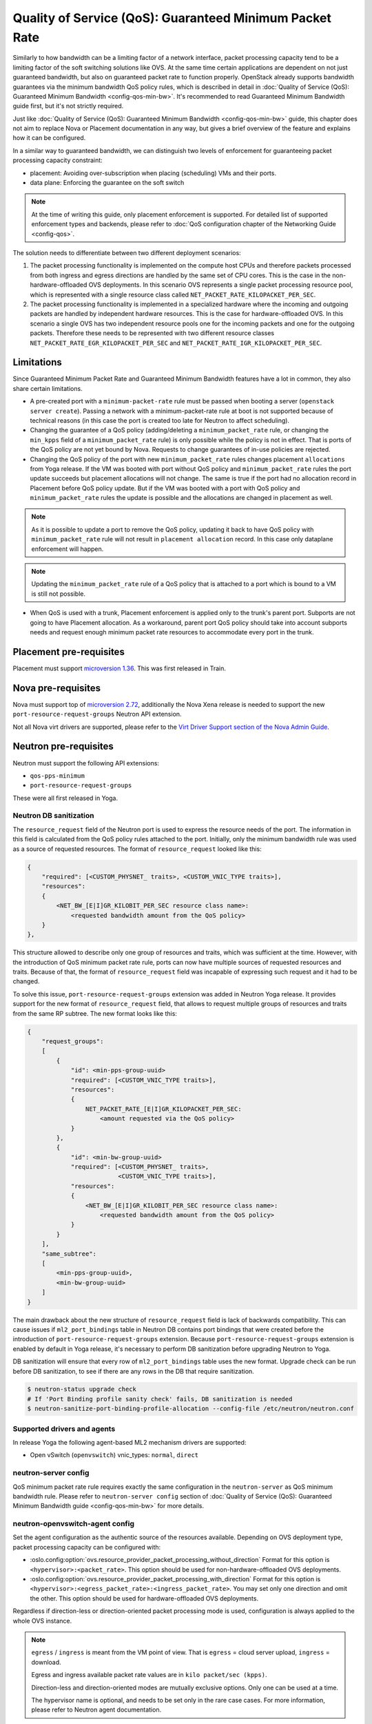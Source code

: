 Quality of Service (QoS): Guaranteed Minimum Packet Rate
========================================================

Similarly to how bandwidth can be a limiting factor of a network interface,
packet processing capacity tend to be a limiting factor of the soft switching
solutions like OVS. At the same time certain applications are dependent on not
just guaranteed bandwidth, but also on guaranteed packet rate to function
properly. OpenStack already supports bandwidth guarantees via the
minimum bandwidth QoS policy rules, which is described in detail in
:doc:`Quality of Service (QoS): Guaranteed Minimum Bandwidth
<config-qos-min-bw>`. It's recommended to read Guaranteed Minimum Bandwidth
guide first, but it's not strictly required.

Just like :doc:`Quality of Service (QoS): Guaranteed Minimum Bandwidth
<config-qos-min-bw>` guide, this chapter does not aim to replace Nova or
Placement documentation in any way, but gives a brief overview of the feature
and explains how it can be configured.

In a similar way to guaranteed bandwidth, we can distinguish two levels of
enforcement for guaranteeing packet processing capacity constraint:

* placement: Avoiding over-subscription when placing (scheduling) VMs and their
  ports.

* data plane: Enforcing the guarantee on the soft switch

.. note::

    At the time of writing this guide, only placement enforcement is supported.
    For detailed list of supported enforcement types and backends, please refer
    to :doc:`QoS configuration chapter of the Networking Guide <config-qos>`.

The solution needs to differentiate between two different deployment scenarios:

1) The packet processing functionality is implemented on the compute host CPUs
   and therefore packets processed from both ingress and egress directions are
   handled by the same set of CPU cores. This is the case in the
   non-hardware-offloaded OVS deployments. In this scenario OVS represents a
   single packet processing resource pool, which is represented with a
   single resource class called ``NET_PACKET_RATE_KILOPACKET_PER_SEC``.

2) The packet processing functionality is implemented in a specialized hardware
   where the incoming and outgoing packets are handled by independent
   hardware resources. This is the case for hardware-offloaded OVS. In this
   scenario a single OVS has two independent resource pools one for the
   incoming packets and one for the outgoing packets. Therefore these needs to
   be represented with two different resource classes
   ``NET_PACKET_RATE_EGR_KILOPACKET_PER_SEC`` and
   ``NET_PACKET_RATE_IGR_KILOPACKET_PER_SEC``.

Limitations
-----------

Since Guaranteed Minimum Packet Rate and Guaranteed Minimum Bandwidth features
have a lot in common, they also share certain limitations.

* A pre-created port with a ``minimum-packet-rate`` rule must be passed
  when booting a server (``openstack server create``). Passing a network
  with a minimum-packet-rate rule at boot is not supported because of
  technical reasons (in this case the port is created too late for
  Neutron to affect scheduling).

* Changing the guarantee of a QoS policy (adding/deleting a
  ``minimum_packet_rate`` rule, or changing the ``min_kpps`` field of a
  ``minimum_packet_rate`` rule) is only possible while the policy is not in
  effect. That is ports of the QoS policy are not yet bound by Nova. Requests
  to change guarantees of in-use policies are rejected.

* Changing the QoS policy of the port with new ``minimum_packet_rate`` rules
  changes placement ``allocations`` from Yoga release.
  If the VM was booted with port without QoS policy and ``minimum_packet_rate``
  rules the port update succeeds but placement allocations will not change.
  The same is true if the port had no allocation record in Placement before
  QoS policy update. But if the VM was booted with a port with QoS policy and
  ``minimum_packet_rate`` rules the update is possible and the allocations are
  changed in placement as well.

.. note::

  As it is possible to update a port to remove the QoS policy, updating it
  back to have QoS policy with ``minimum_packet_rate`` rule will not result in
  ``placement allocation`` record. In this case only dataplane enforcement will
  happen.

.. note::

  Updating the ``minimum_packet_rate`` rule of a QoS policy that is attached
  to a port which is bound to a VM is still not possible.

* When QoS is used with a trunk, Placement enforcement is applied only to the
  trunk's parent port. Subports are not going to have Placement allocation.
  As a workaround, parent port QoS policy should take into account subports
  needs and request enough minimum packet rate resources to accommodate every
  port in the trunk.

Placement pre-requisites
------------------------

Placement must support `microversion 1.36
<https://docs.openstack.org/placement/latest/placement-api-microversion-history.html#support-same-subtree-queryparam-on-get-allocation-candidates>`_.
This was first released in Train.

Nova pre-requisites
-------------------

Nova must support top of `microversion 2.72
<https://docs.openstack.org/nova/latest/reference/api-microversion-history.html#maximum-in-stein>`_,
additionally the Nova Xena release is needed to support the new
``port-resource-request-groups`` Neutron API extension.

Not all Nova virt drivers are supported, please refer to the
`Virt Driver Support section of the Nova Admin Guide
<https://docs.openstack.org/nova/latest/admin/port_with_resource_request.html#virt-driver-support>`_.

Neutron pre-requisites
----------------------

Neutron must support the following API extensions:

* ``qos-pps-minimum``
* ``port-resource-request-groups``

These were all first released in Yoga.

Neutron DB sanitization
~~~~~~~~~~~~~~~~~~~~~~~~~~~~~~~~~~~~~~~

The ``resource_request`` field of the Neutron port is used to express the
resource needs of the port. The information in this field is calculated from
the QoS policy rules attached to the port. Initially, only the minimum
bandwidth rule was used as a source of requested resources. The format of
``resource_request`` looked like this:

.. code-block:: console

  {
      "required": [<CUSTOM_PHYSNET_ traits>, <CUSTOM_VNIC_TYPE traits>],
      "resources":
      {
          <NET_BW_[E|I]GR_KILOBIT_PER_SEC resource class name>:
              <requested bandwidth amount from the QoS policy>
      }
  },

This structure allowed to describe only one group of resources and traits,
which was sufficient at the time. However, with the introduction of QoS minimum
packet rate rule, ports can now have multiple sources of requested resources
and traits. Because of that, the format of ``resource_request`` field was
incapable of expressing such request and it had to be changed.

To solve this issue, ``port-resource-request-groups`` extension was
added in Neutron Yoga release. It provides support for the new format of
``resource_request`` field, that allows to request multiple groups of
resources and traits from the same RP subtree. The new format looks like this:

.. code-block:: console

  {
      "request_groups":
      [
          {
              "id": <min-pps-group-uuid>
              "required": [<CUSTOM_VNIC_TYPE traits>],
              "resources":
              {
                  NET_PACKET_RATE_[E|I]GR_KILOPACKET_PER_SEC:
                      <amount requested via the QoS policy>
              }
          },
          {
              "id": <min-bw-group-uuid>
              "required": [<CUSTOM_PHYSNET_ traits>,
                           <CUSTOM_VNIC_TYPE traits>],
              "resources":
              {
                  <NET_BW_[E|I]GR_KILOBIT_PER_SEC resource class name>:
                      <requested bandwidth amount from the QoS policy>
              }
          }
      ],
      "same_subtree":
      [
          <min-pps-group-uuid>,
          <min-bw-group-uuid>
      ]
  }

The main drawback about the new structure of ``resource_request`` field is lack
of backwards compatibility. This can cause issues if ``ml2_port_bindings``
table in Neutron DB contains port bindings that were created before the
introduction of ``port-resource-request-groups`` extension. Because
``port-resource-request-groups`` extension is enabled by default in Yoga
release, it's necessary to perform DB sanitization before upgrading Neutron to
Yoga.

DB sanitization will ensure that every row of ``ml2_port_bindings`` table
uses the new format. Upgrade check can be run before DB sanitization, to see
if there are any rows in the DB that require sanitization.

.. code-block:: console

    $ neutron-status upgrade check
    # If 'Port Binding profile sanity check' fails, DB sanitization is needed
    $ neutron-sanitize-port-binding-profile-allocation --config-file /etc/neutron/neutron.conf

Supported drivers and agents
~~~~~~~~~~~~~~~~~~~~~~~~~~~~

In release Yoga the following agent-based ML2 mechanism drivers are
supported:

* Open vSwitch (``openvswitch``) vnic_types: ``normal``, ``direct``

neutron-server config
~~~~~~~~~~~~~~~~~~~~~

QoS minimum packet rate rule requires exactly the same configuration in the
``neutron-server`` as QoS minimum bandwidth rule. Please refer to
``neutron-server config`` section of
:doc:`Quality of Service (QoS): Guaranteed Minimum Bandwidth guide
<config-qos-min-bw>` for more details.

neutron-openvswitch-agent config
~~~~~~~~~~~~~~~~~~~~~~~~~~~~~~~~

Set the agent configuration as the authentic source of the resources available.
Depending on OVS deployment type, packet processing capacity can be configured
with:

* :oslo.config:option:`ovs.resource_provider_packet_processing_without_direction`
  Format for this option is ``<hypervisor>:<packet_rate>``. This option should
  be used for non-hardware-offloaded OVS deployments.
* :oslo.config:option:`ovs.resource_provider_packet_processing_with_direction`
  Format for this option is
  ``<hypervisor>:<egress_packet_rate>:<ingress_packet_rate>``. You may set only
  one direction and omit the other. This option should be used for
  hardware-offloaded OVS deployments.

Regardless if direction-less or direction-oriented packet processing mode is
used, configuration is always applied to the whole OVS instance.

.. note::

    ``egress`` / ``ingress`` is meant from the VM point of view.
    That is ``egress`` = cloud server upload, ``ingress`` = download.

    Egress and ingress available packet rate values are in ``kilo packet/sec
    (kpps)``.

    Direction-less and direction-oriented modes are mutually exclusive options.
    Only one can be used at a time.

    The hypervisor name is optional, and needs to be set only in the rare case
    cases. For more information, please refer to Neutron agent documentation.

If desired, resource provider inventory fields can be tweaked on a
per-agent basis by setting
:oslo.config:option:`ovs.resource_provider_packet_processing_inventory_defaults`.
Valid values are all the
`optional parameters of the update resource provider inventory call
<https://docs.openstack.org/api-ref/placement/?expanded=update-resource-provider-inventory-detail#update-resource-provider-inventory>`_.

``/etc/neutron/plugins/ml2/ovs_agent.ini`` (on compute and network nodes):

.. code-block:: ini

    [ovs]
    resource_provider_packet_processing_with_direction = :10000000:10000000,...
    #resource_provider_packet_processing_inventory_defaults = step_size:1000,...


Propagation of resource information
-----------------------------------

Propagation of resource information is explained in detail in
:doc:`Quality of Service (QoS): Guaranteed Minimum Bandwidth guide
<config-qos-min-bw>`.

Sample usage
------------

Network and QoS policies (together with their rules) are usually pre-created
by a cloud admin:

.. code-block:: console

    # as admin

    $ openstack network create net0

    $ openstack subnet create subnet0 \
        --network net0 \
        --subnet-range 10.0.4.0/24

    $ openstack network qos policy create policy0

    $ openstack network qos rule create policy0 \
        --type minimum-packet-rate \
        --min-kpps 1000000 \
        --egress

    $ openstack network qos rule create policy0 \
        --type minimum-packet-rate \
        --min-kpps 1000000 \
        --ingress

Then a normal user can use the pre-created policy to create ports and boot
servers with those ports:

.. code-block:: console

    # as an unprivileged user

    # an ordinary soft-switched port: ``--vnic-type normal`` is the default
    $ openstack port create port-normal-qos \
        --network net0 \
        --qos-policy policy0

    $ openstack server create server0 \
        --os-compute-api-version 2.72 \
        --flavor cirros256 \
        --image cirros-0.5.2-x86_64-disk \
        --port port-normal-qos

On Healing of Allocations
-------------------------

Since Placement carries a global view of a cloud deployment's resources
(what is available, what is used) it may in some conditions get out of sync
with reality.

One important case stems from OpenStack not having distributed transactions to
allocate resources provided by multiple OpenStack components (here Nova and
Neutron). There are known race conditions in which Placement's view may get
out of sync with reality. The design knowingly minimizes the race condition
windows, but there are known problems:

* If a QoS policy is modified after Nova read a port's ``resource_request``
  but before the port is bound its state before the modification will be
  applied.
* If a bound port with a resource allocation is deleted. The port's allocation
  is leaked. `<https://bugs.launchpad.net/nova/+bug/1820588>`_

.. note::

  Deleting a bound port has no known use case. Please consider detaching
  the interface first by ``openstack server remove port`` instead.

Incorrect allocations may be fixed by:

* Moving the server, which will delete the wrong allocation and create the
  correct allocation. Moving servers fixes local overallocations.
* With `placement heal_allocations
  <https://docs.openstack.org/nova/latest/cli/nova-manage.html#placement-heal-allocations>`_
  tool.
* Manually, by using `openstack resource provider allocation set
  <https://docs.openstack.org/osc-placement/latest/cli/index.html#resource-provider-allocation-set>`_
  /`delete <https://docs.openstack.org/osc-placement/latest/cli/index.html#resource-provider-allocation-delete>`_.

Debugging
---------

* Is Nova running at least Xena release and Neutron at least the Yoga release?

* Are ``qos-pps-minimum`` and ``port-resource-request-groups`` extensions
  available?

.. code-block:: console

    $ openstack extension show qos-pps-minimum
    $ openstack extension show port-resource-request-groups

* Is the ``placement`` service plugin enabled in neutron-server?

* Is ``resource_provider_packet_processing_with_direction`` or
  ``resource_provider_packet_processing_without_direction`` configured for the
  relevant neutron agent?

* Was the agent restarted since changing the configuration file?

* Is ``resource_provider_packet_processing_with_direction`` or
  ``resource_provider_packet_processing_without_direction`` reaching
  neutron-server?

.. code-block:: console

    # as admin
    $ openstack network agent show ... -c configuration -f json

Please find an example in section `Propagation of resource information`_.

* Did neutron-server successfully sync to Placement?

.. code-block:: console

    # as admin
    $ openstack network agent show ... | grep resources_synced

Please find an example in section `Propagation of resource information`_.

* Is the resource provider tree correct? Is the root a compute host? One level
  below the agents?

.. code-block:: console

    $ openstack --os-placement-api-version 1.17 resource provider list
    +--------------------------------------+------------------------------------------+------------+--------------------------------------+--------------------------------------+
    | uuid                                 | name                                     | generation | root_provider_uuid                   | parent_provider_uuid                 |
    +--------------------------------------+------------------------------------------+------------+--------------------------------------+--------------------------------------+
    | 3b36d91e-bf60-460f-b1f8-3322dee5cdfd | devstack0                                |          2 | 3b36d91e-bf60-460f-b1f8-3322dee5cdfd | None                                 |
    | 89ca1421-5117-5348-acab-6d0e2054239c | devstack0:Open vSwitch agent             |          0 | 3b36d91e-bf60-460f-b1f8-3322dee5cdfd | 3b36d91e-bf60-460f-b1f8-3322dee5cdfd |
    +--------------------------------------+------------------------------------------+------------+--------------------------------------+--------------------------------------+

* Does Placement have the expected traits?

.. code-block:: console

    # as admin
    $ openstack --os-placement-api-version 1.17 trait list | awk '/CUSTOM_/ { print $2 }' | sort
    CUSTOM_VNIC_TYPE_NORMAL
    CUSTOM_VNIC_TYPE_SMART_NIC
    CUSTOM_VNIC_TYPE_VDPA

* Do the OVS agent resource provider have the proper trait associations and
  inventories?

.. code-block:: console

    # as admin
    $ openstack --os-placement-api-version 1.17 resource provider trait list <RP-UUID>
    $ openstack --os-placement-api-version 1.17 resource provider inventory list <RP-UUID>

* Does the QoS policy have a ``minimum-packet-rate`` rule?

* Does the port have the proper policy?

* Does the port have a ``resource_request``?

.. code-block:: console

    # as admin
    $ openstack port show port-normal-qos | grep resource_request

* Was the server booted with a port (as opposed to a network)?

* Did nova allocate resources for the server in Placement?

.. code-block:: console

    # as admin
    $ openstack --os-placement-api-version 1.17 resource provider allocation show <SERVER-UUID>

* Does the allocation have a part on the expected OVS agent resource provider?

.. code-block:: console

    # as admin
    $ openstack --os-placement-api-version 1.17 resource provider show --allocations <RP-UUID>

* Did placement manage to produce an allocation candidate list to nova during
  scheduling?

* Did nova manage to schedule the server?

* Did nova tell neutron which OVS agent resource provider was allocated to
  satisfy the packet rate request?

.. code-block:: console

    # as admin
    $ openstack port show port-normal-qos | grep binding.profile.*allocation

* Did neutron manage to bind the port?

Links
-----

* Nova documentation on using a port with ``resource_request``

  * `API Guide <https://docs.openstack.org/api-guide/compute/port_with_resource_request.html>`_
  * `Admin Guide <https://docs.openstack.org/nova/latest/admin/port_with_resource_request.html>`_

* Neutron spec: QoS minimum guaranteed packet rate

  * `on specs.openstack.org <https://specs.openstack.org/openstack/neutron-specs/specs/xena/qos-minimum-guaranteed-packet-rate.html>`__
  * `on review.opendev.org <https://review.opendev.org/785236>`__

* Nova spec: QoS minimum guaranteed packet rate

  * `on specs.openstack.org
    <https://specs.openstack.org/openstack/nova-specs/specs/xena/approved/qos-minimum-guaranteed-packet-rate.html>`__
  * `on review.opendev.org
    <https://review.opendev.org/785014>`__

* Relevant OpenStack Networking API references

  * https://docs.openstack.org/api-ref/network/v2/#agent-resources-synced-extension
  * https://docs.openstack.org/api-ref/network/v2/#port-resource-request
  * https://docs.openstack.org/api-ref/network/v2/#port-resource-request-groups
  * https://docs.openstack.org/api-ref/network/v2/#qos-minimum-packet-rate-rules

* Microversion histories

  * `Compute 2.72
    <https://docs.openstack.org/nova/latest/reference/api-microversion-history.html#maximum-in-stein>`_
  * `Placement 1.36
    <https://docs.openstack.org/placement/latest/placement-api-microversion-history.html#support-same-subtree-queryparam-on-get-allocation-candidates>`_

* Implementation

  * `on review.opendev.org
    <https://review.opendev.org/#/q/topic:bp/qos-minimum-guaranteed-packet-rate">`_

* Known Bugs

  * `Bandwidth resource is leaked
    <https://bugs.launchpad.net/nova/+bug/1820588>`_ this issue also affects
    packet rate resources.
